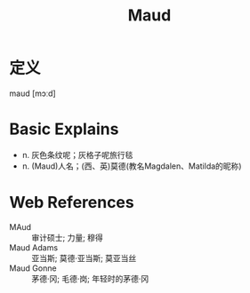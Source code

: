 #+title: Maud
#+roam_tags:英语单词

* 定义
  
maud [mɔːd]

* Basic Explains
- n. 灰色条纹呢；灰格子呢旅行毯
- n. (Maud)人名；(西、英)莫德(教名Magdalen、Matilda的昵称)

* Web References
- MAud :: 审计硕士; 力量; 穆得
- Maud Adams :: 亚当斯; 莫德·亚当斯; 莫亚当丝
- Maud Gonne :: 茅德·冈; 毛德·岗; 年轻时的茅德·冈
